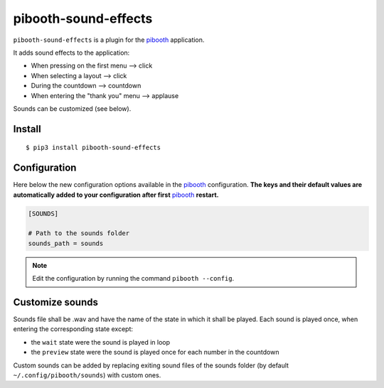
=====================
pibooth-sound-effects
=====================

|PythonVersions| |PypiPackage| |Downloads|

``pibooth-sound-effects`` is a plugin for the `pibooth <https://github.com/pibooth/pibooth>`_
application.

It adds sound effects to the application:

- When pressing on the first menu --> click
- When selecting a layout --> click
- During the countdown --> countdown
- When entering the "thank you" menu --> applause

Sounds can be customized (see below).

Install
-------

::

    $ pip3 install pibooth-sound-effects

Configuration
-------------

Here below the new configuration options available in the `pibooth`_ configuration.
**The keys and their default values are automatically added to your configuration
after first** `pibooth`_ **restart.**

.. code-block:: ini

    [SOUNDS]

    # Path to the sounds folder
    sounds_path = sounds

.. note:: Edit the configuration by running the command ``pibooth --config``.

Customize sounds
----------------

Sounds file shall be .wav and have the name of the state in which it shall be played.
Each sound is played once, when entering the corresponding state except:

- the ``wait`` state were the sound is played in loop
- the ``preview`` state were the sound is played once for each number in the countdown

Custom sounds can be added by replacing exiting sound files of the sounds folder
(by default ``~/.config/pibooth/sounds``) with custom ones.

.. |PythonVersions| image:: https://img.shields.io/badge/python-2.7+ / 3.6+-red.svg
   :target: https://www.python.org/downloads
   :alt: Python 2.7+/3.6+

.. |PypiPackage| image:: https://badge.fury.io/py/pibooth-sound-effects.svg
   :target: https://pypi.org/project/pibooth-sound-effects
   :alt: PyPi package

.. |Downloads| image:: https://img.shields.io/pypi/dm/pibooth-sound-effects?color=purple
   :target: https://pypi.org/project/pibooth-sound-effects
   :alt: PyPi downloads

